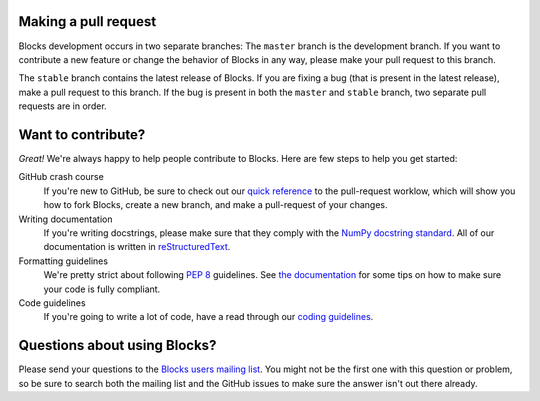 Making a pull request
=====================

Blocks development occurs in two separate branches: The ``master`` branch is the
development branch. If you want to contribute a new feature or change the
behavior of Blocks in any way, please make your pull request to this branch.

The ``stable`` branch contains the latest release of Blocks. If you are fixing a
bug (that is present in the latest release), make a pull request to this branch.
If the bug is present in both the ``master`` and ``stable`` branch, two separate
pull requests are in order.

Want to contribute?
===================

*Great!* We're always happy to help people contribute to Blocks. Here are
few steps to help you get started:

GitHub crash course
  If you're new to GitHub, be sure to check out our `quick reference`_ to the
  pull-request worklow, which will show you how to fork Blocks, create a new
  branch, and make a pull-request of your changes.

Writing documentation
  If you're writing docstrings, please make sure that they comply with the
  `NumPy docstring standard`_. All of our documentation is written in
  reStructuredText_.

Formatting guidelines
  We're pretty strict about following `PEP 8`_ guidelines. See `the
  documentation`_ for some tips on how to make sure your code is fully
  compliant.

Code guidelines
  If you're going to write a lot of code, have a read through our `coding
  guidelines`_.

Questions about using Blocks?
=============================

Please send your questions to the `Blocks users mailing list`_. You might not
be the first one with this question or problem, so be sure to search both the
mailing list and the GitHub issues to make sure the answer isn't out there
already.

.. _Blocks users mailing list: https://groups.google.com/forum/#!forum/blocks-users
.. _quick reference: https://blocks.readthedocs.org/en/latest/development/pull_request.html
.. _the documentation: https://blocks.readthedocs.org/en/latest/development/index.html#formatting-guidelines
.. _coding guidelines: https://blocks.readthedocs.org/en/latest/development/index.html#code-guidelines
.. _PEP 8: https://www.python.org/dev/peps/pep-0008/
.. _NumPy docstring standard: https://github.com/numpy/numpy/blob/master/doc/HOWTO_DOCUMENT.rst.txt
.. _reStructuredText: http://docutils.sourceforge.net/docs/user/rst/quickref.html
